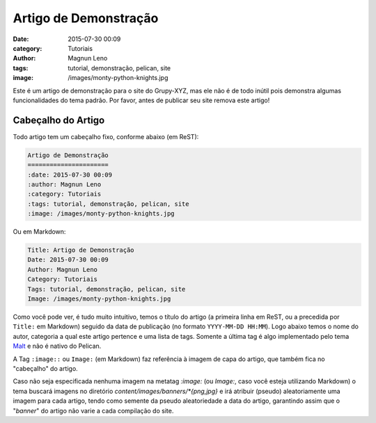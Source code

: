 Artigo de Demonstração
======================
:date: 2015-07-30 00:09
:category: Tutoriais
:author: Magnun Leno
:tags: tutorial, demonstração, pelican, site
:image: /images/monty-python-knights.jpg

Este é um artigo de demonstração para o site do Grupy-XYZ, mas ele não é de todo inútil pois demonstra algumas funcionalidades do tema padrão. Por favor, antes de publicar seu site remova este artigo!

Cabeçalho do Artigo
-------------------

Todo artigo tem um cabeçalho fixo, conforme abaixo (em ReST):

.. code-blocK:: rst

    Artigo de Demonstração
    ======================
    :date: 2015-07-30 00:09
    :author: Magnun Leno
    :category: Tutoriais
    :tags: tutorial, demonstração, pelican, site
    :image: /images/monty-python-knights.jpg

Ou em Markdown:

.. code-blocK:: markdown

    Title: Artigo de Demonstração
    Date: 2015-07-30 00:09
    Author: Magnun Leno
    Category: Tutoriais
    Tags: tutorial, demonstração, pelican, site
    Image: /images/monty-python-knights.jpg

Como você pode ver, é tudo muito intuitivo, temos o título do artigo (a primeira linha em ReST, ou a precedida por ``Title:`` em Markdown) seguido da data de publicação (no formato ``YYYY-MM-DD HH:MM``). Logo abaixo temos o nome do autor, categoria a qual este artigo pertence e uma lista de tags. Somente a última tag é algo implementado pelo tema `Malt`_ e não é nativo do Pelican.

A Tag ``:image::`` ou ``Image:`` (em Markdown) faz referência à imagem de capa do artigo, que também fica no "cabeçalho" do artigo.

Caso não seja especificada nenhuma imagem na metatag `:image:` (ou `Image:`, caso você esteja utilizando Markdown) o tema buscará imagens no diretório `content/images/banners/*{png,jpg}` e irá atribuir (pseudo) aleatoriamente uma imagem para cada artigo, tendo como semente da pseudo aleatoriedade a data do artigo, garantindo assim que o "*banner*" do artigo não varie a cada compilação do site.

.. _Malt: https://github.com/grupydf/malt
